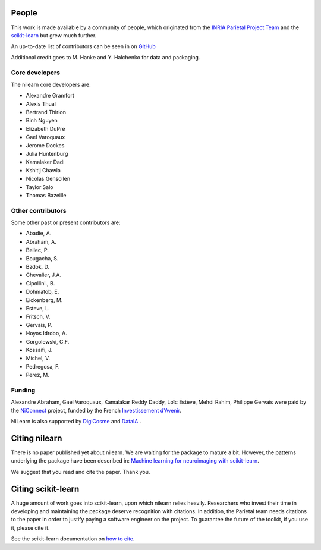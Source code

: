 .. -*- mode: rst -*-

People
------

This work is made available by a community of people, which
originated from
the `INRIA Parietal Project Team <https://team.inria.fr/parietal/>`_
and the `scikit-learn <http://scikit-learn.org/>`_ but grew much further.

An up-to-date list of contributors can be seen in on `GitHub
<https://github.com/nilearn/nilearn/graphs/contributors>`_

Additional credit goes to M. Hanke and Y. Halchenko for data and packaging.

.. _core_devs:

Core developers
...............

The nilearn core developers are:

* Alexandre Gramfort
* Alexis Thual
* Bertrand Thirion
* Binh Nguyen
* Elizabeth DuPre
* Gael Varoquaux
* Jerome Dockes
* Julia Huntenburg
* Kamalaker Dadi
* Kshitij Chawla
* Nicolas Gensollen
* Taylor Salo
* Thomas Bazeille

Other contributors
..................

Some other past or present contributors are:

* Abadie, A.
* Abraham, A.
* Bellec, P.
* Bougacha, S.
* Bzdok, D.
* Chevalier, J.A.
* Cipollini., B.
* Dohmatob, E.
* Eickenberg, M.
* Esteve, L.
* Fritsch, V.
* Gervais, P.
* Hoyos Idrobo, A.
* Gorgolewski, C.F.
* Kossaifi, J.
* Michel, V.
* Pedregosa, F.
* Perez, M.

Funding
.......

Alexandre Abraham, Gael Varoquaux, Kamalakar Reddy Daddy, Loïc Estève,
Mehdi Rahim, Philippe Gervais were paid by the `NiConnect
<https://team.inria.fr/parietal/18-2/spatial_patterns/niconnect>`_
project, funded by the French `Investissement d'Avenir
<http://www.gouvernement.fr/investissements-d-avenir-cgi>`_.

NiLearn is also supported by `DigiCosme <https://digicosme.lri.fr>`_
|digicosme logo| and `DataIA <https://dataia.eu/en>`_ |dataia_logo|.

.. _citing:

Citing nilearn
--------------

There is no paper published yet about nilearn. We are waiting for the
package to mature a bit. However, the patterns underlying the package
have been described in: `Machine learning for neuroimaging with
scikit-learn
<http://journal.frontiersin.org/article/10.3389/fninf.2014.00014/abstract>`_.

We suggest that you read and cite the paper. Thank you.


Citing scikit-learn
-------------------

A huge amount of work goes into scikit-learn, upon which nilearn relies heavily.
Researchers who invest their time in developing and maintaining the package
deserve recognition with citations.
In addition, the Parietal team needs citations to the paper in order to
justify paying a software engineer on the project.
To guarantee the future of the toolkit, if you use it, please cite it.

See the scikit-learn documentation on `how to cite
<http://scikit-learn.org/stable/about.html#citing-scikit-learn>`_.


.. |digicosme logo| image:: logos/digi-saclay-logo-small.png
    :height: 25
    :alt: DigiComse Logo

.. |dataia_logo| image:: logos/dataia.png
    :height: 25
    :alt: DataIA Logo
